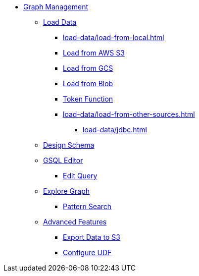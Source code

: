 * xref:index.adoc[Graph Management]
** xref:load-data/index.adoc[Load Data]
*** xref:load-data/load-from-local.adoc[]
*** xref:load-data/load-from-s3.adoc[Load from AWS S3]
*** xref:load-data/load-from-gcs.adoc[Load from GCS]
*** xref:load-data/load-from-blob.adoc[Load from Blob]
*** xref:load-data/token-function.adoc[Token Function]
*** xref:load-data/load-from-other-sources.adoc[]
**** xref:load-data/jdbc.adoc[]
** xref:design-schema/index.adoc[Design Schema]
** xref:gsql-editor/index.adoc[GSQL Editor]
*** xref:gsql-editor/how2-edit-gsql-query.adoc[Edit Query]
** xref:explore-graph/index.adoc[Explore Graph]
*** xref:explore-graph/how2-use-pattern-search.adoc[Pattern Search]
** xref:advanced-features/index.adoc[Advanced Features]
*** xref:advanced-features/write2-s3.adoc[Export Data to S3]
*** xref:advanced-features/configure-udf.adoc[Configure UDF]